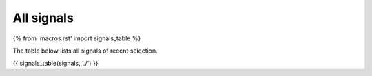 All signals
===========

{% from 'macros.rst' import signals_table %}

The table below lists all signals of recent selection.

{{ signals_table(signals, './') }}
